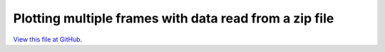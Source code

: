 *******************************************************
Plotting multiple frames with data read from a zip file
*******************************************************

`View this file at GitHub <https://github.com/networkx/networkx/blob/master/examples/drawing/sampson.py>`_.

.. The path here is relative to the documentation root directory.
.. plot:: ../examples/drawing/sampson.py
   :include-source:

